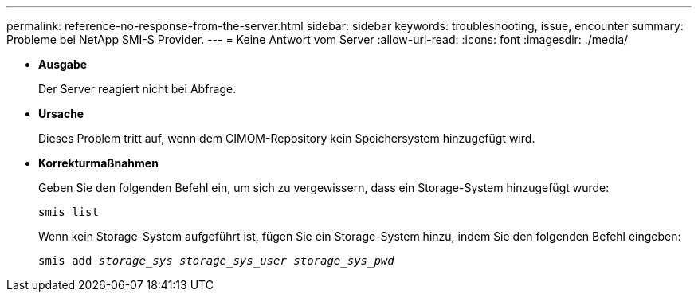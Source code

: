 ---
permalink: reference-no-response-from-the-server.html 
sidebar: sidebar 
keywords: troubleshooting, issue, encounter 
summary: Probleme bei NetApp SMI-S Provider. 
---
= Keine Antwort vom Server
:allow-uri-read: 
:icons: font
:imagesdir: ./media/


* *Ausgabe*
+
Der Server reagiert nicht bei Abfrage.

* *Ursache*
+
Dieses Problem tritt auf, wenn dem CIMOM-Repository kein Speichersystem hinzugefügt wird.

* *Korrekturmaßnahmen*
+
Geben Sie den folgenden Befehl ein, um sich zu vergewissern, dass ein Storage-System hinzugefügt wurde:

+
`smis list`

+
Wenn kein Storage-System aufgeführt ist, fügen Sie ein Storage-System hinzu, indem Sie den folgenden Befehl eingeben:

+
`smis add _storage_sys storage_sys_user storage_sys_pwd_`


